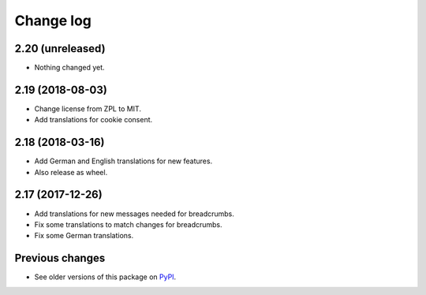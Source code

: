 Change log
==========

2.20 (unreleased)
-----------------

- Nothing changed yet.


2.19 (2018-08-03)
-----------------

- Change license from ZPL to MIT.

- Add translations for cookie consent.


2.18 (2018-03-16)
-----------------

- Add German and English translations for new features.

- Also release as wheel.


2.17 (2017-12-26)
-----------------

- Add translations for new messages needed for breadcrumbs.

- Fix some translations to match changes for breadcrumbs.

- Fix some German translations.


Previous changes
----------------

- See older versions of this package on `PyPI`_.


.. _`PyPI` : https://pypi.org/project/icemac.ab.locales/#history
